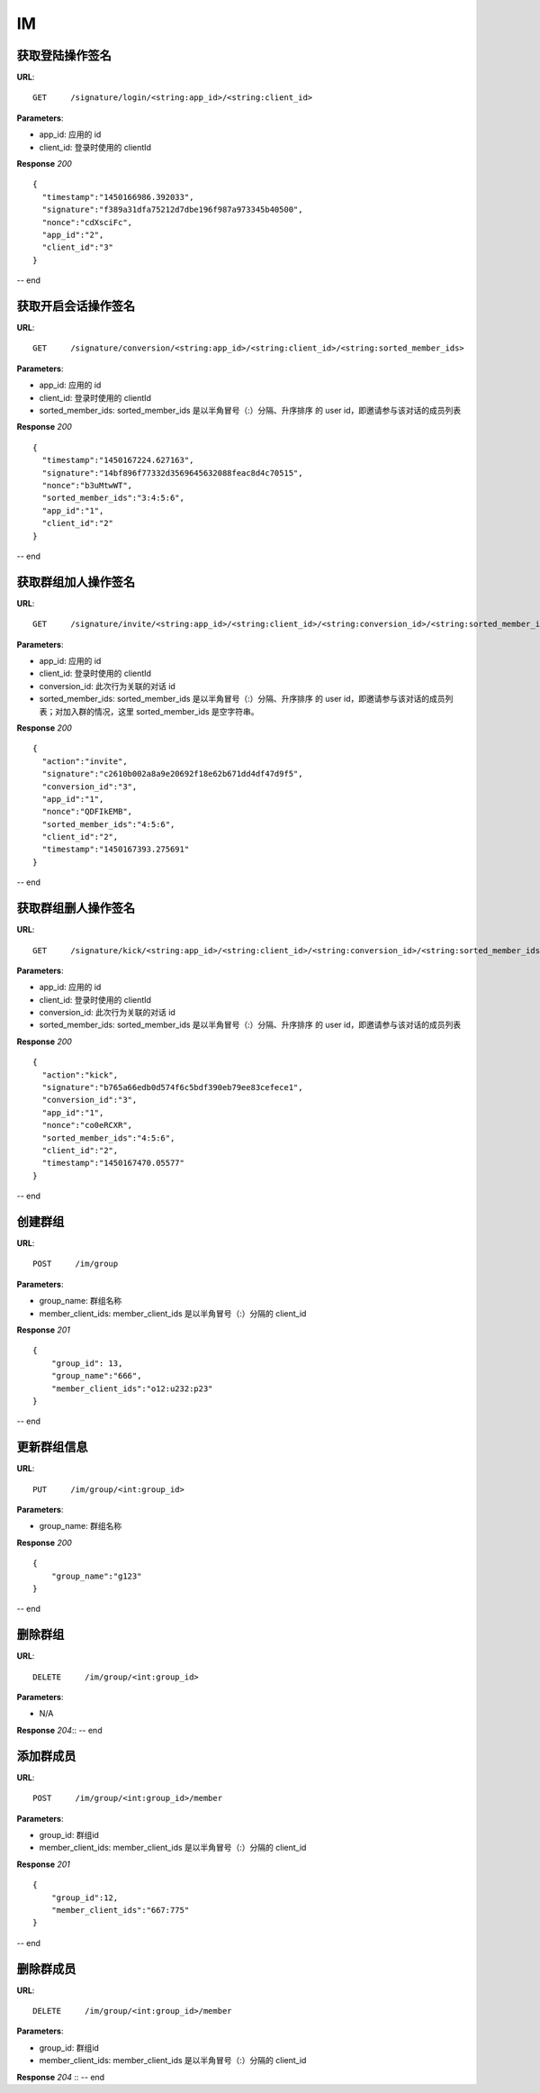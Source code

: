 .. _im:

IM
==========

获取登陆操作签名
~~~~~~~~~~~~~~~
**URL**::

    GET     /signature/login/<string:app_id>/<string:client_id>

**Parameters**:

* app_id: 应用的 id
* client_id: 登录时使用的 clientId

**Response** `200` ::

    {
      "timestamp":"1450166986.392033",
      "signature":"f389a31dfa75212d7dbe196f987a973345b40500",
      "nonce":"cdXsciFc",
      "app_id":"2",
      "client_id":"3"
    }

-- end


获取开启会话操作签名
~~~~~~~~~~~~~~~
**URL**::

    GET     /signature/conversion/<string:app_id>/<string:client_id>/<string:sorted_member_ids>

**Parameters**:

* app_id: 应用的 id
* client_id: 登录时使用的 clientId
* sorted_member_ids: sorted_member_ids 是以半角冒号（:）分隔、升序排序 的 user id，即邀请参与该对话的成员列表

**Response** `200` ::

    {
      "timestamp":"1450167224.627163",
      "signature":"14bf896f77332d3569645632088feac8d4c70515",
      "nonce":"b3uMtwWT",
      "sorted_member_ids":"3:4:5:6",
      "app_id":"1",
      "client_id":"2"
    }

-- end


获取群组加人操作签名
~~~~~~~~~~~~~~~
**URL**::

    GET     /signature/invite/<string:app_id>/<string:client_id>/<string:conversion_id>/<string:sorted_member_ids>

**Parameters**:

* app_id: 应用的 id
* client_id: 登录时使用的 clientId
* conversion_id: 此次行为关联的对话 id
* sorted_member_ids: sorted_member_ids 是以半角冒号（:）分隔、升序排序 的 user id，即邀请参与该对话的成员列表；对加入群的情况，这里 sorted_member_ids 是空字符串。

**Response** `200` ::

    {
      "action":"invite",
      "signature":"c2610b002a8a9e20692f18e62b671dd4df47d9f5",
      "conversion_id":"3",
      "app_id":"1",
      "nonce":"QDFIkEMB",
      "sorted_member_ids":"4:5:6",
      "client_id":"2",
      "timestamp":"1450167393.275691"
    }

-- end


获取群组删人操作签名
~~~~~~~~~~~~~~~
**URL**::

    GET     /signature/kick/<string:app_id>/<string:client_id>/<string:conversion_id>/<string:sorted_member_ids>

**Parameters**:

* app_id: 应用的 id
* client_id: 登录时使用的 clientId
* conversion_id: 此次行为关联的对话 id
* sorted_member_ids: sorted_member_ids 是以半角冒号（:）分隔、升序排序 的 user id，即邀请参与该对话的成员列表

**Response** `200` ::

    {
      "action":"kick",
      "signature":"b765a66edb0d574f6c5bdf390eb79ee83cefece1",
      "conversion_id":"3",
      "app_id":"1",
      "nonce":"co0eRCXR",
      "sorted_member_ids":"4:5:6",
      "client_id":"2",
      "timestamp":"1450167470.05577"
    }

-- end


创建群组
~~~~~~~~~~~~~~~
**URL**::

    POST     /im/group

**Parameters**:

* group_name: 群组名称
* member_client_ids: member_client_ids 是以半角冒号（:）分隔的 client_id

**Response** `201` ::

    {
        "group_id": 13,
        "group_name":"666",
        "member_client_ids":"o12:u232:p23"
    }

-- end


更新群组信息
~~~~~~~~~~~~~~~
**URL**::

    PUT     /im/group/<int:group_id>

**Parameters**:

* group_name: 群组名称

**Response** `200` ::

    {
        "group_name":"g123"
    }
-- end


删除群组
~~~~~~~~~~~~~~~
**URL**::

    DELETE     /im/group/<int:group_id>

**Parameters**:

* N/A

**Response** `204`::
-- end


添加群成员
~~~~~~~~~~~~~~~
**URL**::

    POST     /im/group/<int:group_id>/member

**Parameters**:

* group_id: 群组id
* member_client_ids: member_client_ids 是以半角冒号（:）分隔的 client_id

**Response** `201` ::

    {
        "group_id":12,
        "member_client_ids":"667:775"
    }
-- end


删除群成员
~~~~~~~~~~~~~~~
**URL**::

    DELETE     /im/group/<int:group_id>/member

**Parameters**:

* group_id: 群组id
* member_client_ids: member_client_ids 是以半角冒号（:）分隔的 client_id

**Response** `204` ::
-- end

